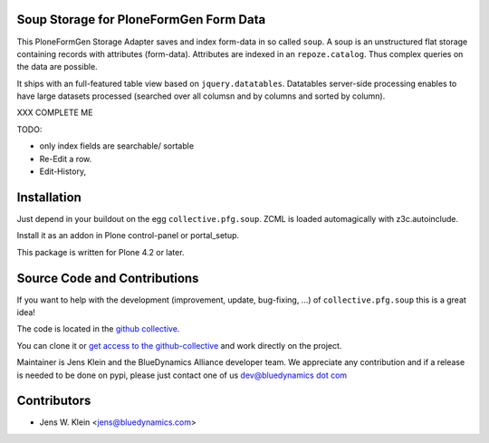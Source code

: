 Soup Storage for PloneFormGen Form Data
=======================================

This PloneFormGen Storage Adapter saves and index form-data in so called
``soup``. A soup is an unstructured flat storage containing records with
attributes (form-data). Attributes are indexed in an ``repoze.catalog``. Thus
complex queries on the data are possible.

It ships with an full-featured table view based on ``jquery.datatables``.
Datatables server-side processing enables to have large datasets processed
(searched over all columsn and by columns and sorted by column).

XXX COMPLETE ME

TODO: 

- only index fields are searchable/ sortable
- Re-Edit a row. 
- Edit-History,


Installation
============

Just depend in your buildout on the egg ``collective.pfg.soup``. ZCML is
loaded automagically with z3c.autoinclude.

Install it as an addon in Plone control-panel or portal_setup.

This package is written for Plone 4.2 or later.

Source Code and Contributions
=============================

If you want to help with the development (improvement, update, bug-fixing, ...)
of ``collective.pfg.soup`` this is a great idea!

The code is located in the
`github collective <https://github.com/collective/collective.pfg.soup>`_.

You can clone it or `get access to the github-collective
<http://collective.github.com/>`_ and work directly on the project.

Maintainer is Jens Klein and the BlueDynamics Alliance developer team. We
appreciate any contribution and if a release is needed to be done on pypi,
please just contact one of us
`dev@bluedynamics dot com <mailto:dev@bluedynamics.com>`_

Contributors
============

- Jens W. Klein <jens@bluedynamics.com>

